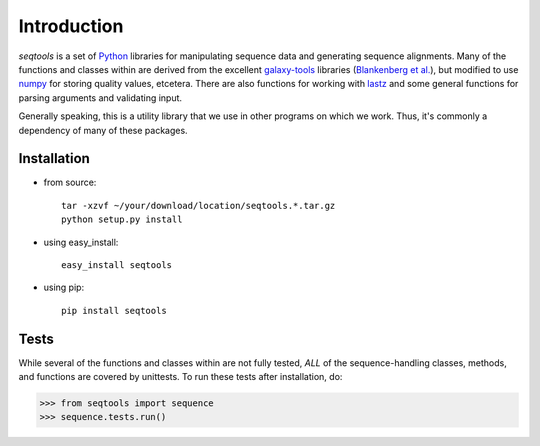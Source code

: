 Introduction
============

*seqtools* is a set of Python_ libraries for manipulating sequence data and 
generating sequence alignments.  Many of the functions and classes
within are derived from the excellent galaxy-tools_ libraries 
(`Blankenberg et al. <http://dx.doi.org/10.1093/bioinformatics/btq281>`_),
but modified to use numpy_ for storing quality values, etcetera.  There
are also functions for working with lastz_ and some general functions
for parsing arguments and validating input.

Generally speaking, this is a utility library that we use in other
programs on which we work.  Thus, it's commonly a dependency of many of
these packages.

Installation
------------

- from source::

    tar -xzvf ~/your/download/location/seqtools.*.tar.gz
    python setup.py install

- using easy_install::

    easy_install seqtools

- using pip::

    pip install seqtools


Tests
-----

While several of the functions and classes within are not fully tested,
*ALL* of the sequence-handling classes, methods, and functions are
covered by unittests.  To run these tests after installation, do:

>>> from seqtools import sequence
>>> sequence.tests.run()

.. _Python: http://www.python.org/
.. _galaxy-tools: http://bitbucket.org/galaxy/galaxy-dist/src/
.. _numpy: http://numpy.scipy.org/
.. _lastz: http://www.bx.psu.edu/~rsharris/lastz/
